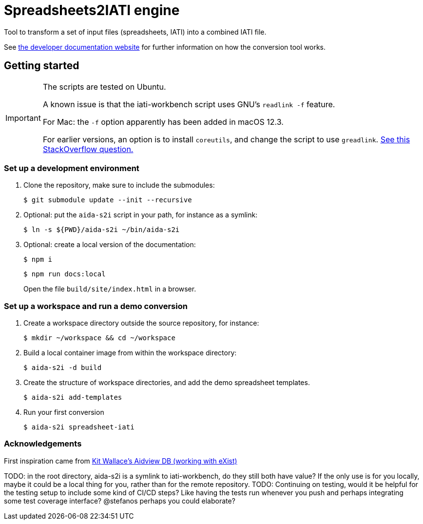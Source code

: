 = Spreadsheets2IATI engine

ifdef::env-github[]
:tip-caption: :bulb:
:note-caption: :information_source:
:important-caption: :heavy_exclamation_mark:
:caution-caption: :fire:
:warning-caption: :warning:
endif::[]
ifndef::env-github[]
:icons: font
endif::[]

Tool to transform a set of input files (spreadsheets, IATI) into a combined IATI file.

See https://developer.data4development.nl/iati-workbench/[the developer documentation website]
for further information on how the conversion tool works.

== Getting started

[IMPORTANT]
====
The scripts are tested on Ubuntu.

A known issue is that the iati-workbench script uses GNU's `readlink -f` feature.

For Mac: the `-f` option apparently has been added in macOS 12.3.

For earlier versions, an option is to install `coreutils`,
and change the script to use `greadlink`.
https://stackoverflow.com/questions/1055671/how-can-i-get-the-behavior-of-gnus-readlink-f-on-a-mac[See this StackOverflow question.]
====

=== Set up a development environment

. Clone the repository, make sure to include the submodules:
+
  $ git submodule update --init --recursive

. Optional: put the `aida-s2i` script in your path, for instance as a symlink:
+
  $ ln -s ${PWD}/aida-s2i ~/bin/aida-s2i

. Optional: create a local version of the documentation:
+
  $ npm i
+
  $ npm run docs:local
+
Open the file `build/site/index.html` in a browser.

=== Set up a workspace and run a demo conversion

. Create a workspace directory outside the source repository, for instance:
+
  $ mkdir ~/workspace && cd ~/workspace

. Build a local container image from within the workspace directory:
+
  $ aida-s2i -d build

. Create the structure of workspace directories, and add the demo spreadsheet templates.
+
  $ aida-s2i add-templates

. Run your first conversion
+
  $ aida-s2i spreadsheet-iati

=== Acknowledgements

First inspiration came from https://github.com/KitWallace/AIDVIEW-DB[Kit Wallace's Aidview DB (working with eXist)]

TODO: in the root directory, aida-s2i is a symlink to iati-workbench, do they still both have value? If the only use is for you locally, maybe it could be a local thing for you, rather than for the remote repository.
TODO: Continuing on testing, would it be helpful for the testing setup to include some kind of CI/CD steps? Like having the tests run whenever you push and perhaps integrating some test coverage interface? @stefanos perhaps you could elaborate?
